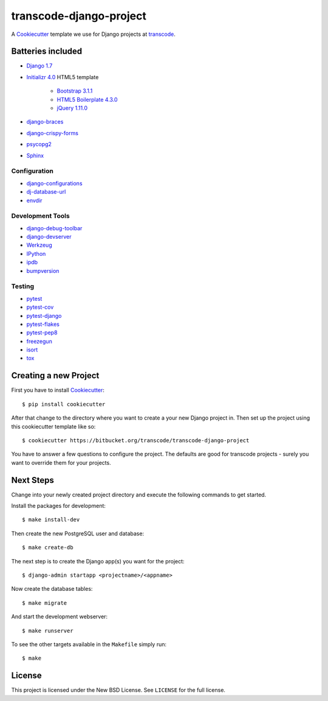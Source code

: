 ************************
transcode-django-project
************************

A `Cookiecutter <https://github.com/audreyr/cookiecutter>`_ template we
use for Django projects at `transcode <http://www.transcode.de/>`_.

Batteries included
==================

* `Django 1.7 <https://djangoproject.com>`_
* `Initializr 4.0 <http://www.initializr.com/>`_ HTML5 template

    * `Bootstrap 3.1.1 <http://getbootstrap.com/>`_
    * `HTML5 Boilerplate 4.3.0 <http://html5boilerplate.com/>`_
    * `jQuery 1.11.0 <https://jquery.com/>`_

* `django-braces <https://github.com/brack3t/django-braces/>`_
* `django-crispy-forms <https://github.com/maraujop/django-crispy-forms>`_
* `psycopg2 <http://initd.org/psycopg/>`_
* `Sphinx <http://sphinx-doc.org/>`_

Configuration
-------------

* `django-configurations <http://django-configurations.readthedocs.org/>`_
* `dj-database-url <https://github.com/kennethreitz/dj-database-url>`_
* `envdir <http://envdir.readthedocs.org/>`_

Development Tools
-----------------

* `django-debug-toolbar <https://github.com/django-debug-toolbar/django-debug-toolbar>`_
* `django-devserver <http://github.com/dcramer/django-devserver>`_
* `Werkzeug <http://werkzeug.pocoo.org/>`_
* `IPython <http://ipython.org/>`_
* `ipdb <https://github.com/gotcha/ipdb>`_
* `bumpversion <https://github.com/peritus/bumpversion>`_

Testing
-------

* `pytest <http://pytest.org/>`_
* `pytest-cov <https://github.com/schlamar/pytest-cov>`_
* `pytest-django <http://pytest-django.readthedocs.org/>`_
* `pytest-flakes <https://github.com/fschulze/pytest-flakes>`_
* `pytest-pep8 <http://bitbucket.org/hpk42/pytest-pep8/>`_
* `freezegun <https://github.com/spulec/freezegun>`_
* `isort <https://github.com/timothycrosley/isort>`_
* `tox <http://tox.testrun.org/>`_

Creating a new Project
======================

First you have to install `Cookiecutter <https://github.com/audreyr/cookiecutter>`_::

    $ pip install cookiecutter

After that change to the directory where you want to create a your new
Django project in. Then set up the project using this cookiecutter
template like so::

    $ cookiecutter https://bitbucket.org/transcode/transcode-django-project

You have to answer a few questions to configure the project. The
defaults are good for transcode projects - surely you want to override
them for your projects.

Next Steps
==========

Change into your newly created project directory and execute the
following commands to get started.

Install the packages for development::

    $ make install-dev

Then create the new PostgreSQL user and database::

    $ make create-db

The next step is to create the Django app(s) you want for the project::

    $ django-admin startapp <projectname>/<appname>

Now create the database tables::

    $ make migrate

And start the development webserver::

    $ make runserver

To see the other targets available in the ``Makefile`` simply run::

    $ make

License
=======

This project is licensed under the New BSD License. See ``LICENSE`` for
the full license.
